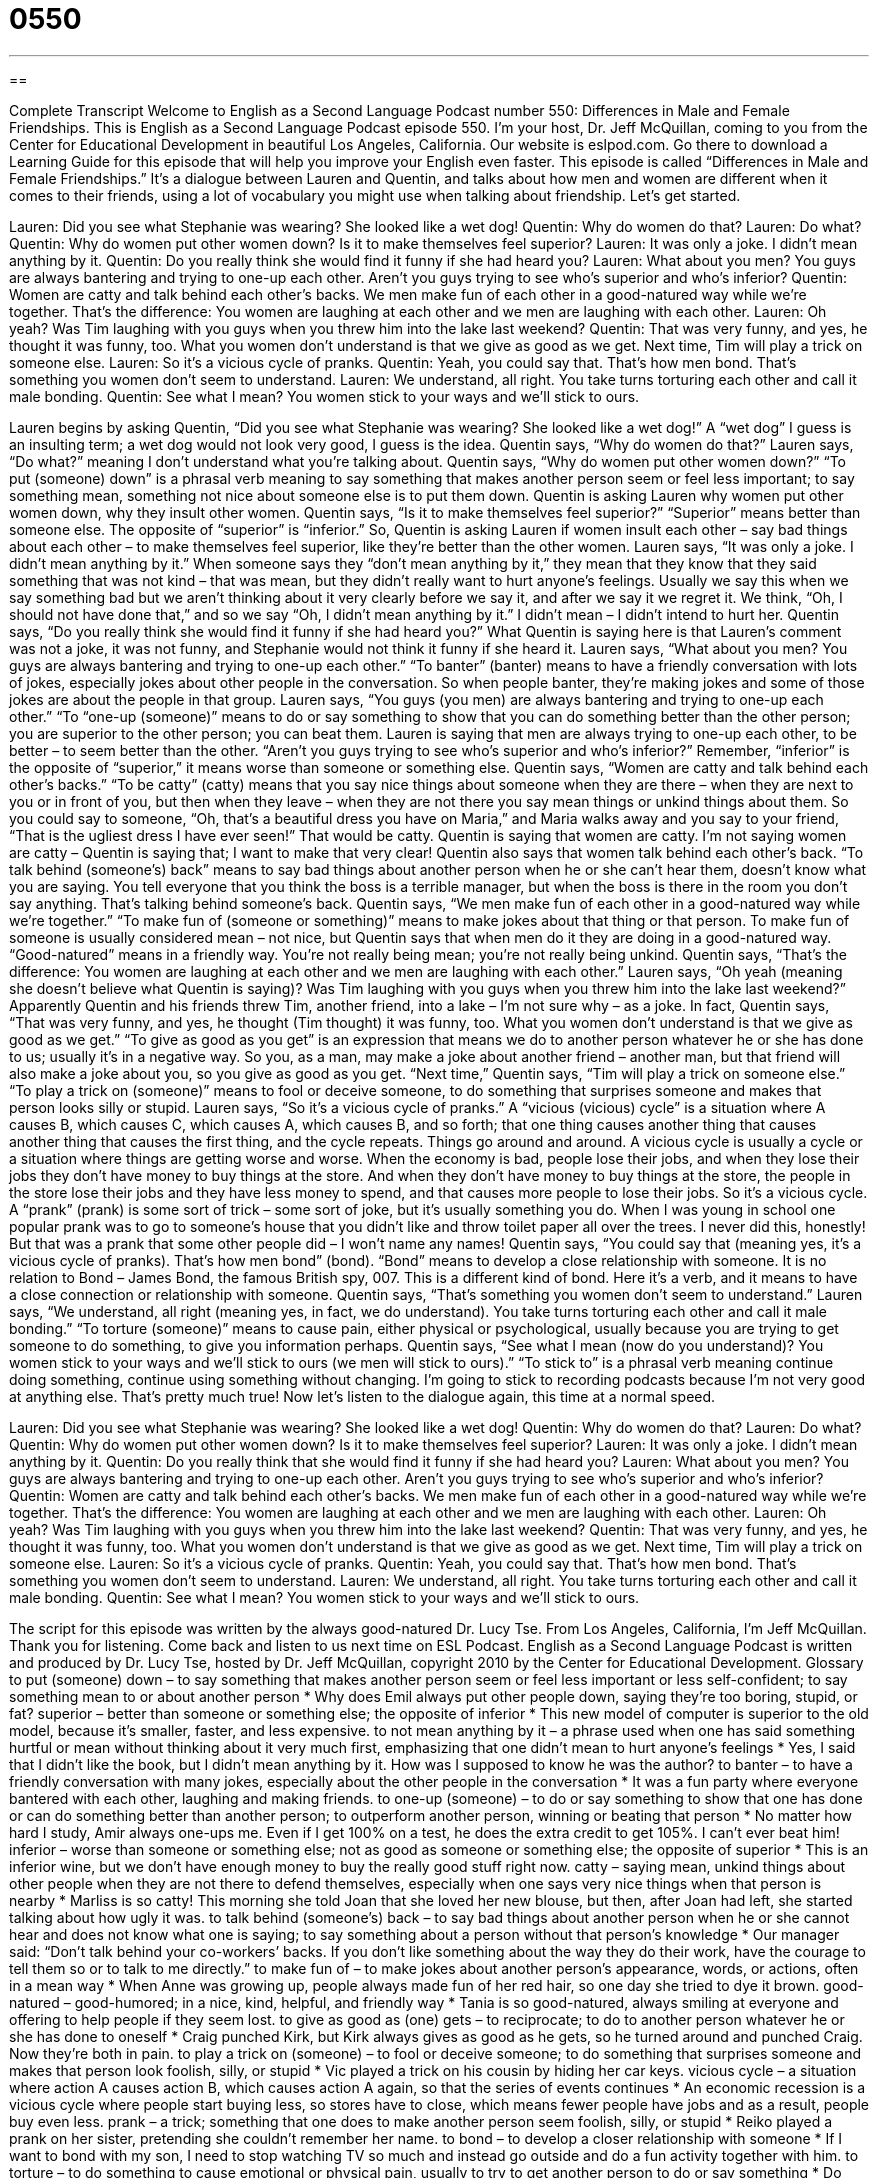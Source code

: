 = 0550
:toc: left
:toclevels: 3
:sectnums:
:stylesheet: ../../../myAdocCss.css

'''

== 

Complete Transcript
Welcome to English as a Second Language Podcast number 550: Differences in Male and Female Friendships.
This is English as a Second Language Podcast episode 550. I’m your host, Dr. Jeff McQuillan, coming to you from the Center for Educational Development in beautiful Los Angeles, California.
Our website is eslpod.com. Go there to download a Learning Guide for this episode that will help you improve your English even faster.
This episode is called “Differences in Male and Female Friendships.” It’s a dialogue between Lauren and Quentin, and talks about how men and women are different when it comes to their friends, using a lot of vocabulary you might use when talking about friendship. Let’s get started.
[start of dialogue]
Lauren: Did you see what Stephanie was wearing? She looked like a wet dog!
Quentin: Why do women do that?
Lauren: Do what?
Quentin: Why do women put other women down? Is it to make themselves feel superior?
Lauren: It was only a joke. I didn’t mean anything by it.
Quentin: Do you really think she would find it funny if she had heard you?
Lauren: What about you men? You guys are always bantering and trying to one-up each other. Aren’t you guys trying to see who’s superior and who’s inferior?
Quentin: Women are catty and talk behind each other’s backs. We men make fun of each other in a good-natured way while we’re together. That’s the difference: You women are laughing at each other and we men are laughing with each other.
Lauren: Oh yeah? Was Tim laughing with you guys when you threw him into the lake last weekend?
Quentin: That was very funny, and yes, he thought it was funny, too. What you women don’t understand is that we give as good as we get. Next time, Tim will play a trick on someone else.
Lauren: So it’s a vicious cycle of pranks.
Quentin: Yeah, you could say that. That’s how men bond. That’s something you women don’t seem to understand.
Lauren: We understand, all right. You take turns torturing each other and call it male bonding.
Quentin: See what I mean? You women stick to your ways and we’ll stick to ours.
[end of dialogue]
Lauren begins by asking Quentin, “Did you see what Stephanie was wearing? She looked like a wet dog!” A “wet dog” I guess is an insulting term; a wet dog would not look very good, I guess is the idea. Quentin says, “Why do women do that?” Lauren says, “Do what?” meaning I don’t understand what you’re talking about. Quentin says, “Why do women put other women down?” “To put (someone) down” is a phrasal verb meaning to say something that makes another person seem or feel less important; to say something mean, something not nice about someone else is to put them down. Quentin is asking Lauren why women put other women down, why they insult other women. Quentin says, “Is it to make themselves feel superior?” “Superior” means better than someone else. The opposite of “superior” is “inferior.”
So, Quentin is asking Lauren if women insult each other – say bad things about each other – to make themselves feel superior, like they’re better than the other women. Lauren says, “It was only a joke. I didn’t mean anything by it.” When someone says they “don’t mean anything by it,” they mean that they know that they said something that was not kind – that was mean, but they didn’t really want to hurt anyone’s feelings. Usually we say this when we say something bad but we aren’t thinking about it very clearly before we say it, and after we say it we regret it. We think, “Oh, I should not have done that,” and so we say “Oh, I didn’t mean anything by it.” I didn’t mean – I didn’t intend to hurt her.
Quentin says, “Do you really think she would find it funny if she had heard you?” What Quentin is saying here is that Lauren’s comment was not a joke, it was not funny, and Stephanie would not think it funny if she heard it. Lauren says, “What about you men? You guys are always bantering and trying to one-up each other.” “To banter” (banter) means to have a friendly conversation with lots of jokes, especially jokes about other people in the conversation. So when people banter, they’re making jokes and some of those jokes are about the people in that group. Lauren says, “You guys (you men) are always bantering and trying to one-up each other.” “To “one-up (someone)” means to do or say something to show that you can do something better than the other person; you are superior to the other person; you can beat them. Lauren is saying that men are always trying to one-up each other, to be better – to seem better than the other. “Aren’t you guys trying to see who’s superior and who’s inferior?” Remember, “inferior” is the opposite of “superior,” it means worse than someone or something else.
Quentin says, “Women are catty and talk behind each other’s backs.” “To be catty” (catty) means that you say nice things about someone when they are there – when they are next to you or in front of you, but then when they leave – when they are not there you say mean things or unkind things about them. So you could say to someone, “Oh, that’s a beautiful dress you have on Maria,” and Maria walks away and you say to your friend, “That is the ugliest dress I have ever seen!” That would be catty. Quentin is saying that women are catty. I’m not saying women are catty – Quentin is saying that; I want to make that very clear! Quentin also says that women talk behind each other’s back. “To talk behind (someone’s) back” means to say bad things about another person when he or she can’t hear them, doesn’t know what you are saying. You tell everyone that you think the boss is a terrible manager, but when the boss is there in the room you don’t say anything. That’s talking behind someone’s back. Quentin says, “We men make fun of each other in a good-natured way while we’re together.” “To make fun of (someone or something)” means to make jokes about that thing or that person. To make fun of someone is usually considered mean – not nice, but Quentin says that when men do it they are doing in a good-natured way. “Good-natured” means in a friendly way. You’re not really being mean; you’re not really being unkind. Quentin says, “That’s the difference: You women are laughing at each other and we men are laughing with each other.”
Lauren says, “Oh yeah (meaning she doesn’t believe what Quentin is saying)? Was Tim laughing with you guys when you threw him into the lake last weekend?” Apparently Quentin and his friends threw Tim, another friend, into a lake – I’m not sure why – as a joke. In fact, Quentin says, “That was very funny, and yes, he thought (Tim thought) it was funny, too. What you women don’t understand is that we give as good as we get.” “To give as good as you get” is an expression that means we do to another person whatever he or she has done to us; usually it’s in a negative way. So you, as a man, may make a joke about another friend – another man, but that friend will also make a joke about you, so you give as good as you get. “Next time,” Quentin says, “Tim will play a trick on someone else.” “To play a trick on (someone)” means to fool or deceive someone, to do something that surprises someone and makes that person looks silly or stupid.
Lauren says, “So it’s a vicious cycle of pranks.” A “vicious (vicious) cycle” is a situation where A causes B, which causes C, which causes A, which causes B, and so forth; that one thing causes another thing that causes another thing that causes the first thing, and the cycle repeats. Things go around and around. A vicious cycle is usually a cycle or a situation where things are getting worse and worse. When the economy is bad, people lose their jobs, and when they lose their jobs they don’t have money to buy things at the store. And when they don’t have money to buy things at the store, the people in the store lose their jobs and they have less money to spend, and that causes more people to lose their jobs. So it’s a vicious cycle. A “prank” (prank) is some sort of trick – some sort of joke, but it’s usually something you do. When I was young in school one popular prank was to go to someone’s house that you didn’t like and throw toilet paper all over the trees. I never did this, honestly! But that was a prank that some other people did – I won’t name any names!
Quentin says, “You could say that (meaning yes, it’s a vicious cycle of pranks). That’s how men bond” (bond). “Bond” means to develop a close relationship with someone. It is no relation to Bond – James Bond, the famous British spy, 007. This is a different kind of bond. Here it’s a verb, and it means to have a close connection or relationship with someone. Quentin says, “That’s something you women don’t seem to understand.”
Lauren says, “We understand, all right (meaning yes, in fact, we do understand). You take turns torturing each other and call it male bonding.” “To torture (someone)” means to cause pain, either physical or psychological, usually because you are trying to get someone to do something, to give you information perhaps. Quentin says, “See what I mean (now do you understand)? You women stick to your ways and we’ll stick to ours (we men will stick to ours).” “To stick to” is a phrasal verb meaning continue doing something, continue using something without changing. I’m going to stick to recording podcasts because I’m not very good at anything else. That’s pretty much true!
Now let’s listen to the dialogue again, this time at a normal speed.
[start of dialogue]
Lauren: Did you see what Stephanie was wearing? She looked like a wet dog!
Quentin: Why do women do that?
Lauren: Do what?
Quentin: Why do women put other women down? Is it to make themselves feel superior?
Lauren: It was only a joke. I didn’t mean anything by it.
Quentin: Do you really think that she would find it funny if she had heard you?
Lauren: What about you men? You guys are always bantering and trying to one-up each other. Aren’t you guys trying to see who’s superior and who’s inferior?
Quentin: Women are catty and talk behind each other’s backs. We men make fun of each other in a good-natured way while we’re together. That’s the difference: You women are laughing at each other and we men are laughing with each other.
Lauren: Oh yeah? Was Tim laughing with you guys when you threw him into the lake last weekend?
Quentin: That was very funny, and yes, he thought it was funny, too. What you women don’t understand is that we give as good as we get. Next time, Tim will play a trick on someone else.
Lauren: So it’s a vicious cycle of pranks.
Quentin: Yeah, you could say that. That’s how men bond. That’s something you women don’t seem to understand.
Lauren: We understand, all right. You take turns torturing each other and call it male bonding.
Quentin: See what I mean? You women stick to your ways and we’ll stick to ours.
[end of dialogue]
The script for this episode was written by the always good-natured Dr. Lucy Tse.
From Los Angeles, California, I’m Jeff McQuillan. Thank you for listening. Come back and listen to us next time on ESL Podcast.
English as a Second Language Podcast is written and produced by Dr. Lucy Tse, hosted by Dr. Jeff McQuillan, copyright 2010 by the Center for Educational Development.
Glossary
to put (someone) down – to say something that makes another person seem or feel less important or less self-confident; to say something mean to or about another person
* Why does Emil always put other people down, saying they’re too boring, stupid, or fat?
superior – better than someone or something else; the opposite of inferior
* This new model of computer is superior to the old model, because it’s smaller, faster, and less expensive.
to not mean anything by it – a phrase used when one has said something hurtful or mean without thinking about it very much first, emphasizing that one didn’t mean to hurt anyone’s feelings
* Yes, I said that I didn’t like the book, but I didn’t mean anything by it. How was I supposed to know he was the author?
to banter – to have a friendly conversation with many jokes, especially about the other people in the conversation
* It was a fun party where everyone bantered with each other, laughing and making friends.
to one-up (someone) – to do or say something to show that one has done or can do something better than another person; to outperform another person, winning or beating that person
* No matter how hard I study, Amir always one-ups me. Even if I get 100% on a test, he does the extra credit to get 105%. I can’t ever beat him!
inferior – worse than someone or something else; not as good as someone or something else; the opposite of superior
* This is an inferior wine, but we don’t have enough money to buy the really good stuff right now.
catty – saying mean, unkind things about other people when they are not there to defend themselves, especially when one says very nice things when that person is nearby
* Marliss is so catty! This morning she told Joan that she loved her new blouse, but then, after Joan had left, she started talking about how ugly it was.
to talk behind (someone’s) back – to say bad things about another person when he or she cannot hear and does not know what one is saying; to say something about a person without that person’s knowledge
* Our manager said: “Don’t talk behind your co-workers’ backs. If you don’t like something about the way they do their work, have the courage to tell them so or to talk to me directly.”
to make fun of – to make jokes about another person’s appearance, words, or actions, often in a mean way
* When Anne was growing up, people always made fun of her red hair, so one day she tried to dye it brown.
good-natured – good-humored; in a nice, kind, helpful, and friendly way
* Tania is so good-natured, always smiling at everyone and offering to help people if they seem lost.
to give as good as (one) gets – to reciprocate; to do to another person whatever he or she has done to oneself
* Craig punched Kirk, but Kirk always gives as good as he gets, so he turned around and punched Craig. Now they’re both in pain.
to play a trick on (someone) – to fool or deceive someone; to do something that surprises someone and makes that person look foolish, silly, or stupid
* Vic played a trick on his cousin by hiding her car keys.
vicious cycle – a situation where action A causes action B, which causes action A again, so that the series of events continues
* An economic recession is a vicious cycle where people start buying less, so stores have to close, which means fewer people have jobs and as a result, people buy even less.
prank – a trick; something that one does to make another person seem foolish, silly, or stupid
* Reiko played a prank on her sister, pretending she couldn’t remember her name.
to bond – to develop a closer relationship with someone
* If I want to bond with my son, I need to stop watching TV so much and instead go outside and do a fun activity together with him.
to torture – to do something to cause emotional or physical pain, usually to try to get another person to do or say something
* Do you think it’s okay to torture terrorists to get them to share information?
to stick to – to continue doing, using, or having something, without changing
* Toby wanted to quit playing baseball because he wasn’t very good at it, but his coach told him that if stuck to it, he would likely improve.
Comprehension Questions
1. What does Lauren mean when she says, “I didn’t mean anything by it”?
a) She thinks Quentin misunderstood her statement.
b) She didn’t want to hurt Stephanie’s feelings.
c) She said it to be mean, because she doesn’t like Stephanie.
2. According to Quentin, how do men bond?
a) By playing sports together.
b) By talking behind each other’s backs.
c) By doing funny things to each other.
Answers at bottom.
What Else Does It Mean?
bond
The verb “to bond,” in this podcast, means to develop a close relationship with someone: “They bonded as roommates in college, and they’ve been friends ever since.” The verb “to bond” also means for two things to stick together very strongly, often with glue: “After applying the glue, wait about 24 hours for the two pieces of wood to bond firmly.” As a noun, a “bond” is a tie or a connection between two people or things, or a feeling of closeness: “Do mothers have special bonds with their children?” Finally, in finance, a “bond” is a document in which a company or organization promises to pay back the money it has borrowed, with interest: “Is most of your money invested in stocks, bonds, or real estate?”
to stick to
In this podcast, the phrase “to stick to” means to continue doing, using, or having something, without changing: “Moshe thought about changing his major, but then he decided to stick to philosophy.” The phrase “to make (something) stick” means to make something be remembered, or to make something permanent so that it doesn’t change: “The students have been studying state history all year, but the teacher can’t seem to find a way to make the information stick.” Or, “How are we going to make the changes stick this time?” The phrase “to stick in (one’s) mind/head” means to remember something, or to not be able to forget or stop thinking about something: “That song has been stuck in my head all morning.”
Culture Note
Friends was a very popular American “sitcom” (situation comedy; a funny TV program where the same characters have different experiences in each episode). New episodes were “aired” (were shown on TV) from 1994 to 2004, and more than 52 million Americans watched the “series finale” (the last show in a series).
The show “revolves around” (is about) a group of six friends: Chandler, Joey, Monica, Phoebe, Rachel, and Ross. They live in New York City and the show is about their daily lives and their relationships with each other. Most of them have jobs, at least most of the time, but very little of the show is about their work. Instead, most of the scenes are in their apartments, where some of them live with each other as roommates. Other scenes are at the Central Perk “coffee house” (café), where they spend a lot of time drinking coffee and talking with each other.
The characters often fall in love with each other and with other “guest actors” (people who appear on only one or a few episodes in a TV series). Ross and Rachel have an “off-and-on relationship” (a relationship where the man and woman repeatedly break up and get back together again), getting married and divorced, and having a child together “out of wedlock” (while not married). Chandler and Monica also eventually fall in love on the series and get married, adopting children.
The show is “humorous” (funny), showing the characters doing funny things and often getting into trouble for doing certain things or for making mistakes in their lives. Although there were “trials” (difficult times), the one thing that never changed was the close friendships among these six characters.
Comprehension Answers
1 - b
2 - c